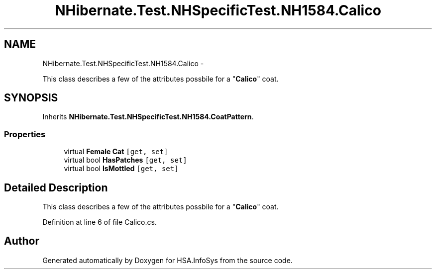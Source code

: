 .TH "NHibernate.Test.NHSpecificTest.NH1584.Calico" 3 "Fri Jul 5 2013" "Version 1.0" "HSA.InfoSys" \" -*- nroff -*-
.ad l
.nh
.SH NAME
NHibernate.Test.NHSpecificTest.NH1584.Calico \- 
.PP
This class describes a few of the attributes possbile for a "\fBCalico\fP" coat\&.  

.SH SYNOPSIS
.br
.PP
.PP
Inherits \fBNHibernate\&.Test\&.NHSpecificTest\&.NH1584\&.CoatPattern\fP\&.
.SS "Properties"

.in +1c
.ti -1c
.RI "virtual \fBFemale\fP \fBCat\fP\fC [get, set]\fP"
.br
.ti -1c
.RI "virtual bool \fBHasPatches\fP\fC [get, set]\fP"
.br
.ti -1c
.RI "virtual bool \fBIsMottled\fP\fC [get, set]\fP"
.br
.in -1c
.SH "Detailed Description"
.PP 
This class describes a few of the attributes possbile for a "\fBCalico\fP" coat\&. 


.PP
Definition at line 6 of file Calico\&.cs\&.

.SH "Author"
.PP 
Generated automatically by Doxygen for HSA\&.InfoSys from the source code\&.
